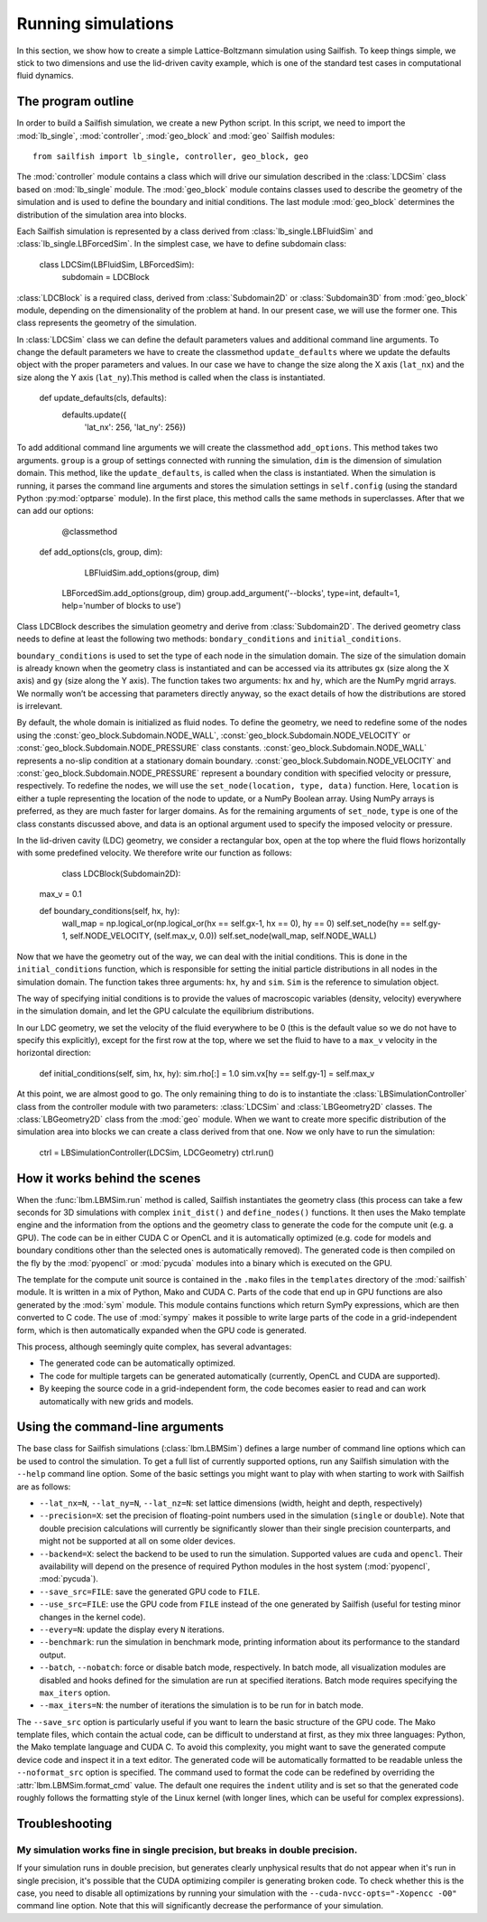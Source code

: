 Running simulations
===================

In this section, we show how to create a simple Lattice-Boltzmann simulation using Sailfish.
To keep things simple, we stick to two dimensions and use the lid-driven cavity
example, which is one of the standard test cases in computational fluid dynamics.

The program outline
-------------------
In order to build a Sailfish simulation, we create a new Python script.
In this script, we need to import the :mod:`lb_single`, :mod:`controller`, :mod:`geo_block` and :mod:`geo` Sailfish
modules::

    from sailfish import lb_single, controller, geo_block, geo

The :mod:`controller` module contains a class which will drive our simulation described in the :class:`LDCSim` 
class based on :mod:`lb_single` module. The :mod:`geo_block` module contains classes used to describe the geometry 
of the simulation and is used to define the boundary and initial conditions. 
The last module :mod:`geo_block` determines the distribution of the simulation area into blocks.
    
Each Sailfish simulation is represented by a class derived from :class:`lb_single.LBFluidSim` and :class:`lb_single.LBForcedSim`. 
In the simplest case, we have to define subdomain class:
	
	class LDCSim(LBFluidSim, LBForcedSim):
		subdomain = LDCBlock

:class:`LDCBlock` is a required class, derived from :class:`Subdomain2D` or :class:`Subdomain3D` from :mod:`geo_block` module, depending on the dimensionality 
of the problem at hand. In our present case, we will use the former one. This class represents the geometry of the simulation. 

In :class:`LDCSim` class we can define the default parameters values and additional command line arguments. To change the default 
parameters we have to create the classmethod ``update_defaults`` where we update the defaults object with the proper 
parameters and values. In our case we have to change the size along the X axis (``lat_nx``) and the size along the 
Y axis (``lat_ny``).This method is called when the class is instantiated.

	def update_defaults(cls, defaults):
		defaults.update({
			'lat_nx': 256,
			'lat_ny': 256})

To add additional command line arguments we will create the classmethod ``add_options``. This method 
takes two arguments. ``group`` is a group of settings connected with running the simulation, ``dim`` is 
the dimension of simulation domain. This method, like the ``update_defaults``, is called when the class 
is instantiated. When the simulation is running, it parses the command line arguments and stores 
the simulation settings in ``self.config`` (using the standard Python :py:mod:`optparse` module). In the first 
place, this method calls the same methods in superclasses. After that we can add our options:

	@classmethod
    def add_options(cls, group, dim):
		LBFluidSim.add_options(group, dim)
        LBForcedSim.add_options(group, dim)
        group.add_argument('--blocks', type=int, default=1, help='number of blocks to use')

Class LDCBlock describes the simulation geometry and derive from :class:`Subdomain2D`. The derived 
geometry class needs to define at least the following two methods: ``bondary_conditions`` and ``initial_conditions``. 

``boundary_conditions`` is used to set the type of each node in the simulation domain. The size of the
simulation domain is already known when the geometry class is instantiated and can be accessed 
via its attributes ``gx`` (size along the X axis) and ``gy`` (size along the Y axis). The function takes 
two arguments: ``hx`` and ``hy``, which are the NumPy mgrid arrays. We normally won’t be accessing that 
parameters directly anyway, so the exact details of how the distributions are stored is irrelevant.

By default, the whole domain is initialized as fluid nodes. To define the geometry, we need to 
redefine some of the nodes using the :const:`geo_block.Subdomain.NODE_WALL`, :const:`geo_block.Subdomain.NODE_VELOCITY` 
or :const:`geo_block.Subdomain.NODE_PRESSURE` class constants. :const:`geo_block.Subdomain.NODE_WALL` represents 
a no-slip condition at a stationary domain boundary. :const:`geo_block.Subdomain.NODE_VELOCITY` and 
:const:`geo_block.Subdomain.NODE_PRESSURE` represent a boundary condition with specified velocity or 
pressure, respectively. To redefine the nodes, we will use the ``set_node(location, type, data)`` 
function. Here, ``location`` is either a tuple representing the location of the node to update, 
or a NumPy Boolean array. Using NumPy arrays is preferred, as they are much faster for 
larger domains. As for the remaining arguments of ``set_node``, ``type`` is one of the class 
constants discussed above, and data is an optional argument used to specify the imposed 
velocity or pressure. 

In the lid-driven cavity (LDC) geometry, we consider a rectangular box, open at the top where 
the fluid flows horizontally with some predefined velocity. We therefore write our function as follows:

	class LDCBlock(Subdomain2D):
    max_v = 0.1

    def boundary_conditions(self, hx, hy):
        wall_map = np.logical_or(np.logical_or(hx == self.gx-1, hx == 0), hy == 0)
        self.set_node(hy == self.gy-1, self.NODE_VELOCITY, (self.max_v, 0.0))
        self.set_node(wall_map, self.NODE_WALL)

Now that we have the geometry out of the way, we can deal with the initial conditions. 
This is done in the ``initial_conditions`` function, which is responsible for setting the 
initial particle distributions in all nodes in the simulation domain. The function takes 
three arguments: ``hx``, ``hy`` and ``sim``. ``Sim`` is the reference to simulation object.

The way of specifying initial conditions is to provide the values of macroscopic 
variables (density, velocity) everywhere in the simulation domain, and let the 
GPU calculate the equilibrium distributions.

In our LDC geometry, we set the velocity of the fluid everywhere to be 0 (this is the default 
value so we do not have to specify this explicitly), except for the first row at the top, 
where we set the fluid to have to a ``max_v`` velocity in the horizontal direction:

	def initial_conditions(self, sim, hx, hy):
        sim.rho[:] = 1.0
        sim.vx[hy == self.gy-1] = self.max_v

At this point, we are almost good to go. The only remaining thing to do is to instantiate the 
:class:`LBSimulationController` class from the controller module with two parameters: :class:`LDCSim` and :class:`LBGeometry2D` 
classes. The :class:`LBGeometry2D` class from the :mod:`geo` module. When we want to create more specific distribution 
of the simulation area into blocks we can create a class derived from that one. Now we only have to 
run the simulation:

	ctrl = LBSimulationController(LDCSim, LDCGeometry)
	ctrl.run()

How it works behind the scenes
------------------------------
When the :func:`lbm.LBMSim.run` method is called, Sailfish instantiates the geometry class (this
process can take a few seconds for 3D simulations with complex ``init_dist()`` and
``define_nodes()`` functions.  It then uses the Mako template engine and the information
from the options and the geometry class to generate the code for the compute
unit (e.g. a GPU).  The code can be in either CUDA C or OpenCL and it is
automatically optimized (e.g. code for models and boundary conditions other than the
selected ones is automatically removed).  The generated code is then compiled on the
fly by the :mod:`pyopencl` or :mod:`pycuda` modules into a binary which is executed on the GPU.

The template for the compute unit source is contained in the ``.mako`` files in the ``templates``
directory of the :mod:`sailfish` module.  It is written in a mix of Python, Mako and CUDA C.  
Parts of the code that end up in GPU functions are also generated by the :mod:`sym` module.  
This module contains functions which return SymPy expressions, which are then converted to C code.
The use of :mod:`sympy` makes it possible to write large parts of the code in a grid-independent form, which
is then automatically expanded when the GPU code is generated.

This process, although seemingly quite complex, has several advantages:

* The generated code can be automatically optimized.
* The code for multiple targets can be generated automatically (currently, OpenCL and
  CUDA are supported).
* By keeping the source code in a grid-independent form, the code becomes easier to
  read and can work automatically with new grids and models.

Using the command-line arguments
--------------------------------
The base class for Sailfish simulations (:class:`lbm.LBMSim`) defines a large number of command line
options which can be used to control the simulation.  To get a full list of currently supported
options, run any Sailfish simulation with the ``--help`` command line option.  Some of the
basic settings you might want to play with when starting to work with Sailfish are as follows:

* ``--lat_nx=N``, ``--lat_ny=N``, ``--lat_nz=N``: set lattice dimensions (width, height and depth, respectively)
* ``--precision=X``: set the precision of floating-point numbers used in the simulation (``single`` or ``double``).
  Note that double precision calculations will currently be significantly slower than their single precision
  counterparts, and might not be supported at all on some older devices.
* ``--backend=X``: select the backend to be used to run the simulation.  Supported values are
  ``cuda`` and ``opencl``.  Their availability will depend on the presence of required Python
  modules in the host system (:mod:`pyopencl`, :mod:`pycuda`).
* ``--save_src=FILE``: save the generated GPU code to ``FILE``.
* ``--use_src=FILE``: use the GPU code from ``FILE`` instead of the one generated by Sailfish
  (useful for testing minor changes in the kernel code).
* ``--every=N``: update the display every ``N`` iterations.
* ``--benchmark``: run the simulation in benchmark mode, printing information about its
  performance to the standard output.
* ``--batch``, ``--nobatch``: force or disable batch mode, respectively.  In batch mode, all
  visualization modules are disabled and hooks defined for the simulation are run at
  specified iterations.  Batch mode requires specifying the ``max_iters`` option.
* ``--max_iters=N``: the number of iterations the simulation is to be run for in batch mode.

The ``--save_src`` option is particularly useful if you want to learn the basic structure of the
GPU code.  The Mako template files, which contain the actual code, can be difficult to
understand at first, as they mix three languages: Python, the Mako template language and
CUDA C.  To avoid this complexity, you might want to save the generated compute device code
and inspect it in a text editor.  The generated code will be automatically formatted to be
readable unless the ``--noformat_src`` option is specified.  The command used to format the
code can be redefined by overriding the :attr:`lbm.LBMSim.format_cmd` value.  The default one
requires the ``indent`` utility and is set so that the generated code roughly follows the
formatting style of the Linux kernel (with longer lines, which can be useful for complex expressions).

Troubleshooting
---------------

My simulation works fine in single precision, but breaks in double precision.
^^^^^^^^^^^^^^^^^^^^^^^^^^^^^^^^^^^^^^^^^^^^^^^^^^^^^^^^^^^^^^^^^^^^^^^^^^^^^
If your simulation runs in double precision, but generates clearly unphysical results that
do not appear when it's run in single precision, it's possible that the CUDA optimizing compiler
is generating broken code.  To check whether this is the case, you need to disable all optimizations
by running your simulation with the ``--cuda-nvcc-opts="-Xopencc -O0"`` command line option.
Note that this will significantly decrease the performance of your simulation.

